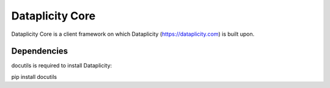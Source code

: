 Dataplicity Core
================

Dataplicity Core is a client framework on which Dataplicity (https://dataplicity.com) is built upon.


Dependencies
------------

docutils is required to install Dataplicity:

pip install docutils


